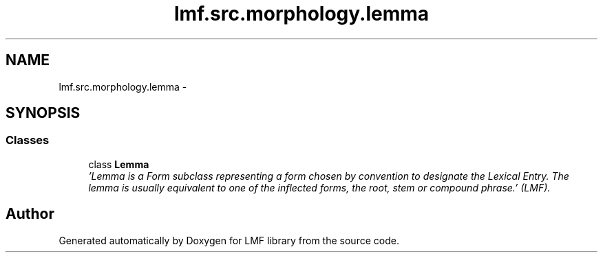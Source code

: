 .TH "lmf.src.morphology.lemma" 3 "Fri Jul 24 2015" "LMF library" \" -*- nroff -*-
.ad l
.nh
.SH NAME
lmf.src.morphology.lemma \- 
.SH SYNOPSIS
.br
.PP
.SS "Classes"

.in +1c
.ti -1c
.RI "class \fBLemma\fP"
.br
.RI "\fI'Lemma is a Form subclass representing a form chosen by convention to designate the Lexical Entry\&. The lemma is usually equivalent to one of the inflected forms, the root, stem or compound phrase\&.' (LMF)\&. \fP"
.in -1c
.SH "Author"
.PP 
Generated automatically by Doxygen for LMF library from the source code\&.
